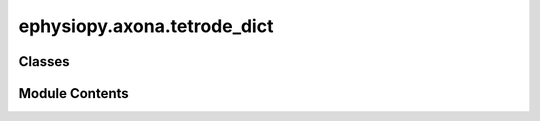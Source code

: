 ephysiopy.axona.tetrode_dict
============================

.. py:module:: ephysiopy.axona.tetrode_dict


Classes
-------

.. autoapisummary::

   ephysiopy.axona.tetrode_dict.TetrodeDict


Module Contents
---------------

.. py:class:: TetrodeDict(filename_root, *args, **kwargs)

   Bases: :py:obj:`dict`


   
   A dictionary-like object that returns a Tetrode object when
   a key is requested. The Tetrode object is created on the fly
   if it does not already exist. The Tetrode object is created
   using the axonaIO.Tetrode class. The Tetrode object is stored
   in the dictionary for future use.
















   ..
       !! processed by numpydoc !!

   .. py:method:: __getitem__(key)

      
      x.__getitem__(y) <==> x[y]
















      ..
          !! processed by numpydoc !!


   .. py:method:: get_spike_samples(tetrode, cluster)

      
      Returns spike times in seconds for given cluster from given
      tetrode

      :param tetrode: The tetrode number
      :type tetrode: int
      :param cluster: The cluster number
      :type cluster: int

      :returns: The spike times in seconds
      :rtype: np.ndarray















      ..
          !! processed by numpydoc !!


   .. py:method:: update(*args, **kwargs)

      
      D.update([E, ]**F) -> None.  Update D from dict/iterable E and F.
      If E is present and has a .keys() method, then does:  for k in E: D[k] = E[k]
      If E is present and lacks a .keys() method, then does:  for k, v in E: D[k] = v
      In either case, this is followed by: for k in F:  D[k] = F[k]
















      ..
          !! processed by numpydoc !!


   .. py:attribute:: filename_root


   .. py:attribute:: use_volts


   .. py:attribute:: valid_keys


